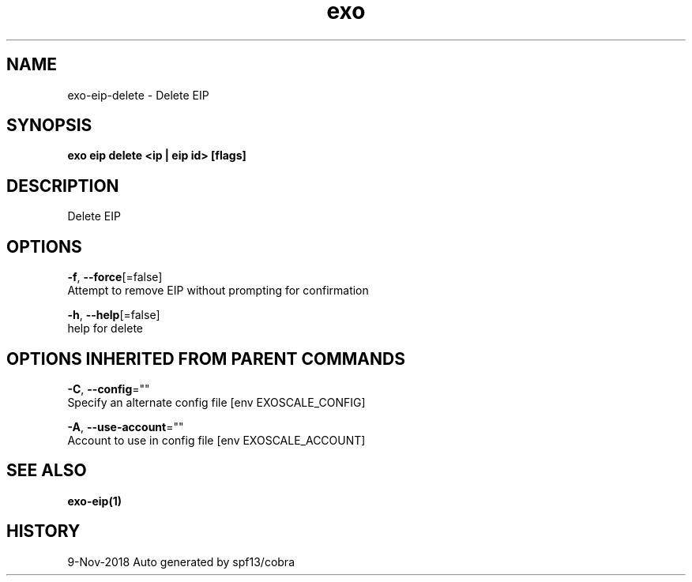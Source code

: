.TH "exo" "1" "Nov 2018" "Auto generated by spf13/cobra" "" 
.nh
.ad l


.SH NAME
.PP
exo\-eip\-delete \- Delete EIP


.SH SYNOPSIS
.PP
\fBexo eip delete <ip | eip id> [flags]\fP


.SH DESCRIPTION
.PP
Delete EIP


.SH OPTIONS
.PP
\fB\-f\fP, \fB\-\-force\fP[=false]
    Attempt to remove EIP without prompting for confirmation

.PP
\fB\-h\fP, \fB\-\-help\fP[=false]
    help for delete


.SH OPTIONS INHERITED FROM PARENT COMMANDS
.PP
\fB\-C\fP, \fB\-\-config\fP=""
    Specify an alternate config file [env EXOSCALE\_CONFIG]

.PP
\fB\-A\fP, \fB\-\-use\-account\fP=""
    Account to use in config file [env EXOSCALE\_ACCOUNT]


.SH SEE ALSO
.PP
\fBexo\-eip(1)\fP


.SH HISTORY
.PP
9\-Nov\-2018 Auto generated by spf13/cobra
